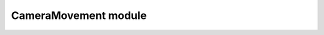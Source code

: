 ﻿CameraMovement module
=====================
.. default-domain:: sphinxsharp

.. namespace:: BogusGame

.. type:: public class CameraMovement : MonoBehaviour
    
    Class for camera movement ¯\\_(ツ)_/¯
    
    .. variable:: public float cameraYAxisSpeed
    
        Parameter for determining the vertical component of camera's velocity vector
    
    .. variable:: public float cameraZAxisSpeed
    
        Parameter for determining the horizontal component of camera's velocity vector
    
    .. variable:: public float cameraXAngleBevel
    
        Parameter for determining the vertical component of camera's rotation vector
    
    .. variable:: public float cameraLookSpeed
    
        Parameter for determining the horizontal component of camera's rotation speed vector
    
    .. variable:: public GameObject player
    
        Player's GameObject ¯\\_(ツ)_/¯
        
    .. variable:: private readonly List<int> _localCameraPositions
    
        List of camera's states
        
    .. variable:: private int _currentCameraPos
    
        Current camera state
    
    .. variable:: private Camera _cam
    
        Camera's GameObject
    
    .. method:: public void Start()
    
        Initialization of camera
    
    .. method:: public void Update()
    
        Changing camera's position
    
.. end-type::